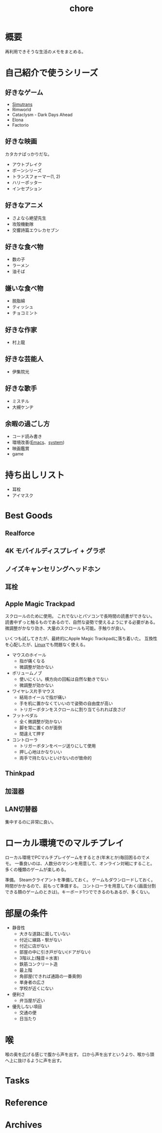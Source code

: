 :PROPERTIES:
:ID:       a04ab4c3-a7de-4c73-8570-865b3db61ebb
:END:
#+title: chore
* 概要
再利用できそうな生活のメモをまとめる。
* 自己紹介で使うシリーズ
** 好きなゲーム
- [[id:7c01d791-1479-4727-b076-280034ab6a40][Simutrans]]
- Rimworld
- Cataclysm - Dark Days Ahead
- Elona
- Factorio
** 好きな映画
カタカナばっかりだな。

- アウトブレイク
- ボーンシリーズ
- トランスフォーマー(1, 2)
- ハリーポッター
- インセプション
** 好きなアニメ
- さよなら絶望先生
- 攻殻機動隊
- 交響詩篇エウレカセブン
** 好きな食べ物
- 数の子
- ラーメン
- 油そば
** 嫌いな食べ物
- 脱脂綿
- ティッシュ
- チョコミント
** 好きな作家
- 村上龍
** 好きな芸能人
- 伊集院光
** 好きな歌手
- ミスチル
- 大槻ケンヂ
** 余暇の過ごし方
- コード読み書き
- 環境改善([[id:1ad8c3d5-97ba-4905-be11-e6f2626127ad][Emacs]]、[[id:49971784-7850-4d24-92f2-9c6f29bd332e][system]])
- 映画鑑賞
- game
* 持ち出しリスト
- 耳栓
- アイマスク
* Best Goods
** Realforce
** 4K モバイルディスプレイ + グラボ
** ノイズキャンセリングヘッドホン
** 耳栓
** Apple Magic Trackpad
スクロールのために使用。
これでないとパソコンで長時間の読書ができない。
読書中ずっと触るものであるので、自然な姿勢で使えるようにする必要がある。
微調整がかなり効き、大量のスクロールも可能。手触りが良い。

いくつも試してきたが、最終的にApple Magic Trackpadに落ち着いた。
互換性を心配したが、[[id:7a81eb7c-8e2b-400a-b01a-8fa597ea527a][Linux]]でも問題なく使える。
- マウスのホイール
  - 指が痛くなる
  - 微調整が効かない
- ボリュームノブ
  - 使いにくい。横方向の回転は自然な動きでない
  - 微調整が効かない
- ワイヤレス片手マウス
  - 結局ホイールで指が痛い
  - 手を机に置かなくていいので姿勢の自由度が高い
  - トリガーボタンをスクロールに割り当てられれば良さげ
- フットペダル
  - 全く微調整が効かない
  - 脚を常に置くのが面倒
  - 間違えて押す
- コントローラ
  - トリガーボタンをページ送りにして使用
  - 押し心地はかなりいい
  - 両手で持たないといけないのが致命的
** Thinkpad
** 加湿器
** LAN切替器
集中するのに非常に良い。
* ローカル環境でのマルチプレイ
ローカル環境でPCマルチプレイゲームをするとき(年末とか)毎回困るのでメモ。
一番良いのは、人数分のマシンを用意して、オンライン対戦にすること。多くの種類のゲームが楽しめる。

準備。
Steamクライアントを準備しておく。
ゲームもダウンロードしておく。
時間がかかるので、前もって準備する。
コントローラを用意しておく(画面分割できる類のゲームのときは)。キーボード1つでできるのもあるが、多くない。
* 部屋の条件
+ 静音性
  - 大きな道路に面していない
  - 付近に線路・駅がない
  - 付近に店がない
  - 部屋の中に引き戸がない(ドアがない)
  - 3階以上(騒音＋水害)
  - 鉄筋コンクリート造
  - 最上階
  - 角部屋(できれば通路の一番奥側)
  - 単身者の広さ
  - 学校が近くにない
+ 便利さ
  - 弁当屋が近い
+ 優先しない項目
  - 交通の便
  - 日当たり
* 喉
喉の奥を広げる感じで腹から声を出す。
口から声を出すというより、喉から頭へ上に抜けるように声を出す。
* Tasks
* Reference
* Archives
